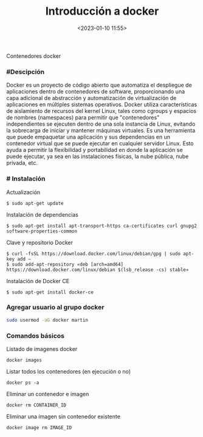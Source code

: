 #+title: Introducción a docker
#+date: <2023-01-10 11:55>
#+description: 
#+filetags: docker

Contenedores docker


*** #Descipción

Docker es un proyecto de código abierto que automatiza el despliegue de
aplicaciones dentro de contenedores de software, proporcionando una capa
adicional de abstracción y automatización de virtualización de
aplicaciones en múltiples sistemas operativos.​ Docker utiliza
características de aislamiento de recursos del kernel Linux, tales como
cgroups y espacios de nombres (namespaces) para permitir que
"contenedores" independientes se ejecuten dentro de una sola instancia
de Linux, evitando la sobrecarga de iniciar y mantener máquinas
virtuales. Es una herramienta que puede empaquetar una aplicación y sus
dependencias en un contenedor virtual que se puede ejecutar en cualquier
servidor Linux. Esto ayuda a permitir la flexibilidad y portabilidad en
donde la aplicación se puede ejecutar, ya sea en las instalaciones
físicas, la nube pública, nube privada, etc.

*** # Instalación
   
Actualización

#+BEGIN_SRC
        $ sudo apt-get update 
#+END_SRC

Instalación de dependencias

#+BEGIN_SRC
    $ sudo apt-get install apt-transport-https ca-certificates curl gnupg2 software-properties-common
#+END_SRC

Clave y repositorio Docker

#+BEGIN_SRC
    $ curl -fsSL https://download.docker.com/linux/debian/gpg | sudo apt-key add – 
    $ sudo add-apt-repository «deb [arch=amd64] https://download.docker.com/linux/debian $(lsb_release -cs) stable»
#+END_SRC

Instalación de Docker CE

#+BEGIN_SRC
    $ sudo apt-get install docker-ce
#+END_SRC

*** Agregar usuario al grupo docker

#+BEGIN_SRC sh
    sudo usermod -aG docker martin
#+END_SRC

*** Comandos básicos

Listado de imagenes docker

#+BEGIN_SRC
    docker images
#+END_SRC

Listar todos los contenedores (en ejecución o no)

#+BEGIN_SRC
    docker ps -a
#+END_SRC

Eliminar un contenedor e imagen

#+BEGIN_SRC
    docker rm CONTAINER_ID
#+END_SRC

Eliminar una imagen sin contenedor existente

#+BEGIN_SRC
    docker image rm IMAGE_ID
#+END_SRC
